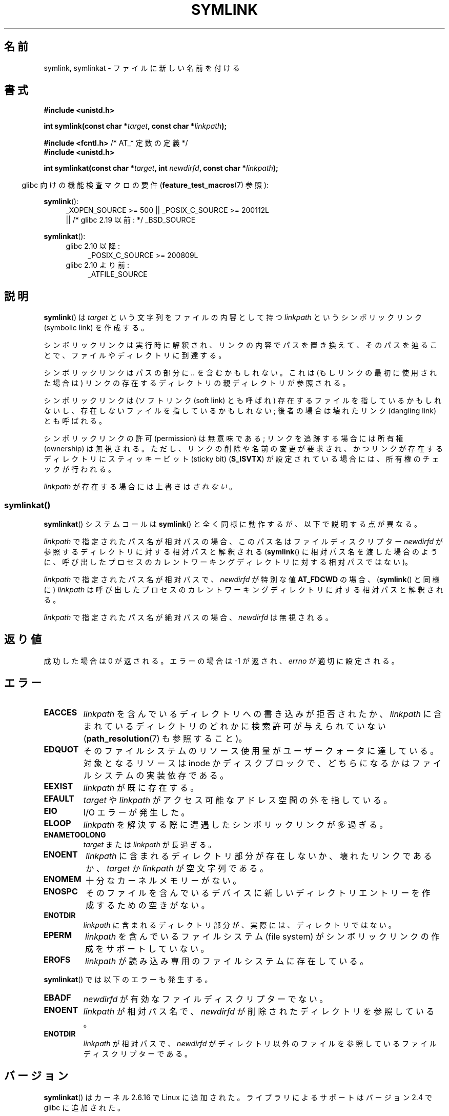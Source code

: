 .\" This manpage is Copyright (C) 1992 Drew Eckhardt;
.\"             and Copyright (C) 1993 Michael Haardt, Ian Jackson.
.\"		and Copyright (C) 2006, 2014 Michael Kerrisk
.\"
.\" %%%LICENSE_START(VERBATIM)
.\" Permission is granted to make and distribute verbatim copies of this
.\" manual provided the copyright notice and this permission notice are
.\" preserved on all copies.
.\"
.\" Permission is granted to copy and distribute modified versions of this
.\" manual under the conditions for verbatim copying, provided that the
.\" entire resulting derived work is distributed under the terms of a
.\" permission notice identical to this one.
.\"
.\" Since the Linux kernel and libraries are constantly changing, this
.\" manual page may be incorrect or out-of-date.  The author(s) assume no
.\" responsibility for errors or omissions, or for damages resulting from
.\" the use of the information contained herein.  The author(s) may not
.\" have taken the same level of care in the production of this manual,
.\" which is licensed free of charge, as they might when working
.\" professionally.
.\"
.\" Formatted or processed versions of this manual, if unaccompanied by
.\" the source, must acknowledge the copyright and authors of this work.
.\" %%%LICENSE_END
.\"
.\" Modified 1993-07-24 by Rik Faith
.\" Modified 1996-04-26 by Nick Duffek <nsd@bbc.com>
.\" Modified 1996-11-06 by Eric S. Raymond <esr@thyrsus.com>
.\" Modified 1997-01-31 by Eric S. Raymond <esr@thyrsus.com>
.\" Modified 2004-06-23 by Michael Kerrisk <mtk.manpages@gmail.com>
.\"
.\"*******************************************************************
.\"
.\" This file was generated with po4a. Translate the source file.
.\"
.\"*******************************************************************
.\"
.\" Japanese Version Copyright (c) 1997 HANATAKA Shinya
.\"         all rights reserved.
.\" Translated Fri Dec 12 00:32:12 JST 1997
.\"         by HANATAKA Shinya <hanataka@abyss.rim.or.jp>
.\" Updated & Modifed Sat Feb 12 11:20:18 JST 2005
.\"         by Yuichi SATO <ysato444@yahoo.co.jp>
.\" Updated 2013-05-06, Akihiro MOTOKI <amotoki@gmail.com>
.\"
.TH SYMLINK 2 2017\-09\-15 Linux "Linux Programmer's Manual"
.SH 名前
symlink, symlinkat \- ファイルに新しい名前を付ける
.SH 書式
.nf
\fB#include <unistd.h>\fP
.PP
\fBint symlink(const char *\fP\fItarget\fP\fB, const char *\fP\fIlinkpath\fP\fB);\fP

\fB#include <fcntl.h>           \fP/* AT_* 定数の定義 */
\fB#include <unistd.h>\fP
.PP
\fBint symlinkat(const char *\fP\fItarget\fP\fB, int \fP\fInewdirfd\fP\fB, const char *\fP\fIlinkpath\fP\fB);\fP
.PP
.fi
.RS -4
glibc 向けの機能検査マクロの要件 (\fBfeature_test_macros\fP(7)  参照):
.RE
.PP
.ad l
\fBsymlink\fP():
.RS 4
.\"    || _XOPEN_SOURCE\ &&\ _XOPEN_SOURCE_EXTENDED
 _XOPEN_SOURCE\ >=\ 500 || _POSIX_C_SOURCE\ >=\ 200112L
    || /* glibc 2.19 以前: */ _BSD_SOURCE
.RE
.PP
\fBsymlinkat\fP():
.PD 0
.ad l
.RS 4
.TP  4
glibc 2.10 以降:
_POSIX_C_SOURCE\ >=\ 200809L
.TP 
glibc 2.10 より前:
_ATFILE_SOURCE
.RE
.ad b
.PD
.SH 説明
\fBsymlink\fP()  は \fItarget\fP という文字列をファイルの内容として持つ \fIlinkpath\fP というシンボリックリンク
(symbolic link) を作成する。
.PP
シンボリックリンクは実行時に解釈され、 リンクの内容でパスを置き換えて、そのパスを辿ることで、 ファイルやディレクトリに到達する。
.PP
シンボリックリンクはパスの部分に \fI..\fP を含むかもしれない。これは (もしリンクの最初に使用された場合は) リンクの
存在するディレクトリの親ディレクトリが参照される。
.PP
シンボリックリンクは (ソフトリンク (soft link) とも呼ばれ)  存在するファイルを指しているかもしれないし、
存在しないファイルを指しているかもしれない; 後者の場合は壊れたリンク (dangling link) とも呼ばれる。
.PP
シンボリックリンクの許可 (permission) は無意味である; リンクを追跡する場合には所有権 (ownership) は無視される。
ただし、リンクの削除や名前の変更が要求され、かつリンクが存在する ディレクトリにスティッキービット (sticky bit)  (\fBS_ISVTX\fP)
が設定されている場合には、所有権のチェックが行われる。
.PP
\fIlinkpath\fP が存在する場合には上書きは\fIされない\fP。
.SS symlinkat()
\fBsymlinkat\fP() システムコールは \fBsymlink\fP() と全く同様に動作するが、以下で説明する点が異なる。
.PP
\fIlinkpath\fP で指定されたパス名が相対パスの場合、このパス名はファイルディスクリプター \fInewdirfd\fP
が参照するディレクトリに対する相対パスと解釈される (\fBsymlink\fP()
に相対パス名を渡した場合のように、呼び出したプロセスのカレントワーキングディレクトリに対する相対パスではない)。
.PP
\fIlinkpath\fP で指定されたパス名が相対パスで、 \fInewdirfd\fP が特別な値 \fBAT_FDCWD\fP の場合、
(\fBsymlink\fP() と同様に) \fIlinkpath\fP は呼び出したプロセスのカレントワーキングディレクトリに対する相対パスと解釈される。
.PP
\fIlinkpath\fP で指定されたパス名が絶対パスの場合、 \fInewdirfd\fP は無視される。
.SH 返り値
成功した場合は 0 が返される。エラーの場合は \-1 が返され、 \fIerrno\fP が適切に設定される。
.SH エラー
.TP 
\fBEACCES\fP
\fIlinkpath\fP を含んでいるディレクトリへの書き込みが拒否されたか、 \fIlinkpath\fP
に含まれているディレクトリのどれかに検索許可が与えられていない (\fBpath_resolution\fP(7)  も参照すること)。
.TP 
\fBEDQUOT\fP
そのファイルシステムのリソース使用量がユーザークォータに達している。対象となるリソースは inode
かディスクブロックで、どちらになるかはファイルシステムの実装依存である。
.TP 
\fBEEXIST\fP
\fIlinkpath\fP が既に存在する。
.TP 
\fBEFAULT\fP
\fItarget\fP や \fIlinkpath\fP がアクセス可能なアドレス空間の外を指している。
.TP 
\fBEIO\fP
I/O エラーが発生した。
.TP 
\fBELOOP\fP
\fIlinkpath\fP を解決する際に遭遇したシンボリックリンクが多過ぎる。
.TP 
\fBENAMETOOLONG\fP
\fItarget\fP または \fIlinkpath\fP が長過ぎる。
.TP 
\fBENOENT\fP
\fIlinkpath\fP に含まれるディレクトリ部分が存在しないか、壊れたリンクであるか、 \fItarget\fP か \fIlinkpath\fP
が空文字列である。
.TP 
\fBENOMEM\fP
十分なカーネルメモリーがない。
.TP 
\fBENOSPC\fP
そのファイルを含んでいるデバイスに新しいディレクトリエントリーを 作成するための空きがない。
.TP 
\fBENOTDIR\fP
\fIlinkpath\fP に含まれるディレクトリ部分が、実際には、ディレクトリではない。
.TP 
\fBEPERM\fP
\fIlinkpath\fP を含んでいるファイルシステム (file system) が シンボリックリンクの作成をサポートしていない。
.TP 
\fBEROFS\fP
\fIlinkpath\fP が読み込み専用のファイルシステムに存在している。
.PP
\fBsymlinkat\fP() では以下のエラーも発生する。
.TP 
\fBEBADF\fP
\fInewdirfd\fP が有効なファイルディスクリプターでない。
.TP 
\fBENOENT\fP
\fIlinkpath\fP が相対パス名で、 \fInewdirfd\fP が削除されたディレクトリを参照している。
.TP 
\fBENOTDIR\fP
\fIlinkpath\fP が相対パスで、 \fInewdirfd\fP がディレクトリ以外のファイルを参照しているファイルディスクリプターである。
.SH バージョン
\fBsymlinkat\fP()  はカーネル 2.6.16 で Linux に追加された。 ライブラリによるサポートはバージョン 2.4 で glibc
に追加された。
.SH 準拠
.\" SVr4 documents additional error codes EDQUOT and ENOSYS.
.\" See
.\" .BR open (2)
.\" re multiple files with the same name, and NFS.
\fBsymlink\fP(): SVr4, 4.3BSD, POSIX.1\-2001, POSIX.1\-2008.
.PP
\fBsymlinkat\fP(): POSIX.1\-2008.
.SH 注意
\fItarget\fP についてのチェックは行なわれない。
.PP
シンボリックリンクによって参照される名前を削除すると (それが他にハードリンク (hard link) を持たなければ) 実際にファイルが削除される。
この動作が望んだものでない場合は、 \fBlink\fP(2)  を使用すること。
.SS "glibc での注意"
\fBsymlinkat\fP() が利用できない古いカーネルでは、 glibc ラッパー関数は \fBsymlink\fP()
を使用するモードにフォールバックする。 \fIpathname\fP が相対パスの場合、 glibc は \fInewdirfd\fP 引数に対応する
\fI/proc/self/fd\fP のシンボリックリンクに基づいてパス名を構成する。
.SH 関連項目
\fBln\fP(1), \fBnamei\fP(1), \fBlchown\fP(2), \fBlink\fP(2), \fBlstat\fP(2), \fBopen\fP(2),
\fBreadlink\fP(2), \fBrename\fP(2), \fBunlink\fP(2), \fBpath_resolution\fP(7),
\fBsymlink\fP(7)
.SH この文書について
この man ページは Linux \fIman\-pages\fP プロジェクトのリリース 5.10 の一部である。プロジェクトの説明とバグ報告に関する情報は
\%https://www.kernel.org/doc/man\-pages/ に書かれている。
